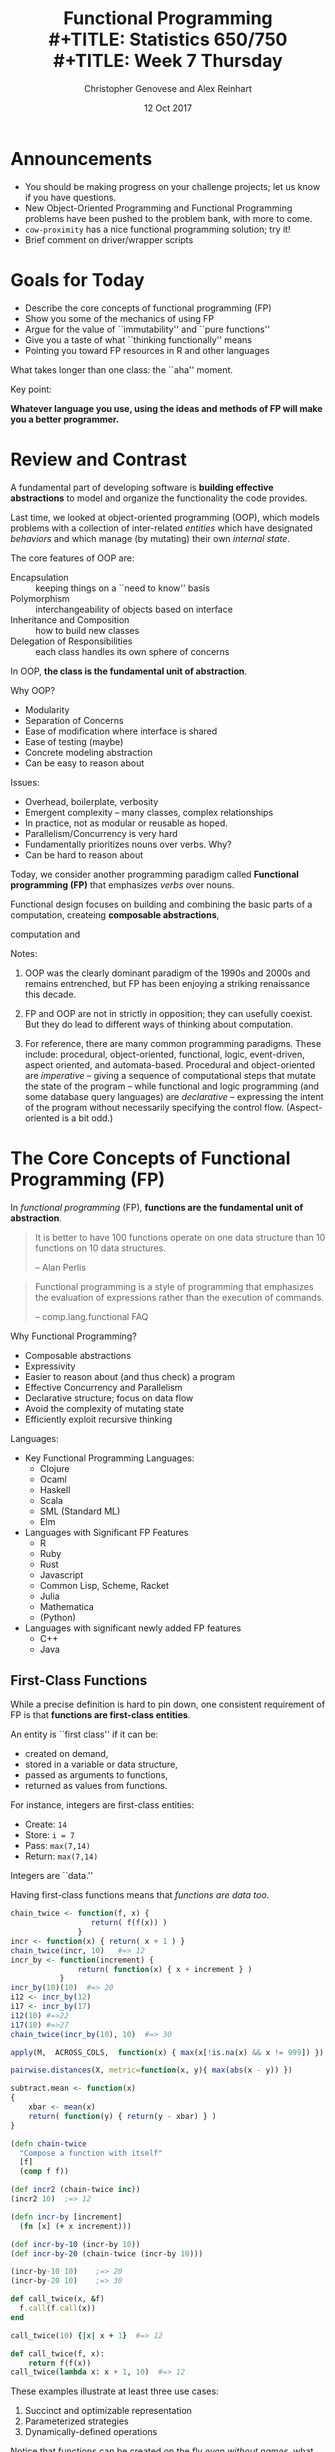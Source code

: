 #+TITLE: Functional Programming \\
#+TITLE: Statistics 650/750 \\
#+TITLE: Week 7 Thursday
#+DATE:  12 Oct 2017
#+AUTHOR: Christopher Genovese and Alex Reinhart 

* Announcements
  + You should be making progress on your challenge projects;
    let us know if you have questions.
  + New Object-Oriented Programming and Functional Programming problems
    have been pushed to the problem bank, with more to come.
  + =cow-proximity= has a nice functional programming solution; try it!
  + Brief comment on driver/wrapper scripts

* Goals for Today

  + Describe the core concepts of functional programming (FP)
  + Show you some of the mechanics of using FP
  + Argue for the value of ``immutability'' and ``pure functions''
  + Give you a taste of what ``thinking functionally'' means
  + Pointing you toward FP resources in R and other languages

  What takes longer than one class: the ``aha'' moment.

  Key point:

  *Whatever language you use, using the ideas and methods of FP will make you a better programmer.*

* Review and Contrast

  A fundamental part of developing software is *building effective
  abstractions* to model and organize the functionality the code
  provides.

  Last time, we looked at object-oriented programming (OOP), which
  models problems with a collection of inter-related /entities/ which have
  designated /behaviors/ and which manage (by mutating) their own /internal
  state/.

  The core features of OOP are:

   + Encapsulation  :: keeping things on a ``need to know'' basis
   + Polymorphism   :: interchangeability of objects based on interface
   + Inheritance and Composition :: how to build new classes
   + Delegation of Responsibilities :: each class handles its own sphere of concerns

  In OOP, *the class is the fundamental unit of abstraction*.

  Why OOP?
    + Modularity
    + Separation of Concerns
    + Ease of modification where interface is shared
    + Ease of testing (maybe)
    + Concrete modeling abstraction
    + Can be easy to reason about 
      
  Issues:
    + Overhead, boilerplate, verbosity
    + Emergent complexity -- many classes, complex relationships
    + In practice, not as modular or reusable as hoped.
    + Parallelism/Concurrency is very hard
    + Fundamentally prioritizes nouns over verbs. Why?
    + Can be hard to reason about
  

  Today, we consider another programming paradigm called
  *Functional programming (FP)* that emphasizes /verbs/ over nouns.

  Functional design focuses on building and combining
  the basic parts of a computation, createing *composable abstractions*,
  
  computation and 

  Notes:

  1. OOP was the clearly dominant paradigm of the 1990s and 2000s
     and remains entrenched, but FP has been enjoying a striking
     renaissance this decade.

  2. FP and OOP are not in strictly in opposition; they can usefully
     coexist. But they do lead to different ways of thinking about
     computation.

  3. For reference, there are many common programming paradigms. These
     include: procedural, object-oriented, functional, logic,
     event-driven, aspect oriented, and automata-based. Procedural and
     object-oriented are /imperative/ -- giving a sequence of
     computational steps that mutate the state of the program -- while
     functional and logic programming (and some database query
     languages) are /declarative/ -- expressing the intent of the program
     without necessarily specifying the control flow. (Aspect-oriented
     is a bit odd.)

* The Core Concepts of Functional Programming (FP)

  In /functional programming/ (FP), *functions are the fundamental unit of abstraction*.

  #+begin_quote
   It is better to have 100 functions operate on one data structure than
   10 functions on 10 data structures.

      -- Alan Perlis
  #+end_quote

  #+begin_quote
  Functional programming is a style of programming that emphasizes
  the evaluation of expressions rather than the execution of commands.

      -- comp.lang.functional FAQ
  #+end_quote

  Why Functional Programming?
  + Composable abstractions
  + Expressivity
  + Easier to reason about (and thus check) a program
  + Effective Concurrency and Parallelism
  + Declarative structure; focus on data flow 
  + Avoid the complexity of mutating state
  + Efficiently exploit recursive thinking

  Languages:  
  - Key Functional Programming Languages:
     + Clojure
     + Ocaml
     + Haskell
     + Scala
     + SML (Standard ML)
     + Elm
  - Languages with Significant FP Features
     + R
     + Ruby
     + Rust
     + Javascript  
     + Common Lisp, Scheme, Racket
     + Julia
     + Mathematica
     + (Python)
  - Languages with significant newly added FP features
     + C++
     + Java

** First-Class Functions
   While a precise definition is hard to pin down, one consistent
   requirement of FP is that *functions are first-class entities*.
  
   An entity is ``first class'' if it can be:
  
   + created on demand,
   + stored in a variable or data structure,
   + passed as arguments to functions,
   + returned as values from functions.
  
   For instance, integers are first-class entities:
  
   + Create:  ~14~
   + Store:   ~i = 7~
   + Pass:    ~max(7,14)~
   + Return:  ~max(7,14)~
  
   Integers are ``data.''
  
   Having first-class functions means that /functions are data too/.
  
   #+begin_src R
     chain_twice <- function(f, x) {
                       return( f(f(x)) )
                    }
     incr <- function(x) { return( x + 1 ) }  
     chain_twice(incr, 10)   #=> 12
     incr_by <- function(increment) {
                    return( function(x) { x + increment } )
                }
     incr_by(10)(10)  #=> 20
     i12 <- incr_by(12)
     i17 <- incr_by(17)
     i12(10) #=>22
     i17(10) #=>27
     chain_twice(incr_by(10), 10)  #=> 30

     apply(M,  ACROSS_COLS,  function(x) { max(x[!is.na(x) && x != 999]) })

     pairwise.distances(X, metric=function(x, y){ max(abs(x - y)) })

     subtract.mean <- function(x)
     {
         xbar <- mean(x)
         return( function(y) { return(y - xbar) } )
     }
   #+end_src
  
   #+begin_src clojure
     (defn chain-twice
       "Compose a function with itself"
       [f]
       (comp f f))

     (def incr2 (chain-twice inc))
     (incr2 10)  ;=> 12

     (defn incr-by [increment]
       (fn [x] (+ x increment)))

     (def incr-by-10 (incr-by 10))
     (def incr-by-20 (chain-twice (incr-by 10)))

     (incr-by-10 10)    ;=> 20
     (incr-by-20 10)    ;=> 30
   #+end_src
  
   #+begin_src ruby
     def call_twice(x, &f)
       f.call(f.call(x))
     end
  
     call_twice(10) {|x| x + 1}  #=> 12
   #+end_src
  
   #+begin_src python
     def call_twice(f, x):
         return f(f(x))
     call_twice(lambda x: x + 1, 10)  #=> 12
   #+end_src

   These examples illustrate at least three use cases:

     1. Succinct and optimizable representation
     2. Parameterized strategies
     3. Dynamically-defined operations

   Notice that functions can be created on the fly /even without names/,
   what are called *anonymous functions*:

   #+begin_src R
       integrate(function(x){x*x}, 0,  1)
         #=> 0.3333333 with absolute error < 3.7e-15
   #+end_src

   #+begin_src clojure
     (->> (sample (range 1 26) :size 77 :replacement true)
          (filter (fn [x] (pos? (mod x 5))))
          (filter #(pos? (mod %1 3)))
          frequencies)
   #+end_src

   Here, =filter= keeps only the elements of a sequence for which
   its first argument -- a function -- returns a truthy value.
   Functions such as =filter= are called *higher-order functions*
   is a function that takes one or more /functions as arguments/
   and/or /returns a function/ as its result.

   In R base, =Filter= is the analogous higher-order function, though
   there are nicer versions in several packages as we will see.

   #+begin_src R
   Filter(function(x) {x %% 3 != 0}, 1:10) #=>  1  2  4  5  7  8 10
   #+end_src

   Similarly in Python, the =filter= function is built-in, but
   comprehensions are an alternative.

   Another example, in javascript:
   #+begin_src javascript
     // Abstracting Array Iteration
     function forEach(array, itemAction) {
         for ( var i = 0; i < array.length; i++ ) {
             itemAction(array[i])
         }
     }
     forEach(["R", "SAS", "SPSS"], console.log);
     forEach(["R", "SAS", "SPSS"], store);
     forEach(["R", "SAS", "SPSS"], function(x) {myObject.add(x)});
   #+end_src

** Pure Functions (where possible)

   A function is *pure* if it:

   + always returns the same value when you pass it the same arguments
   + has no /observable/ side effects

   Pure functions are deterministic and mathematically well-defined.
   They are easy to test, to reason about, to change, and to compose.

   They represent reusable chunks of work that can be parceled out,
   allowing parallel/concurrent processing and laziness.

   They are worry free, and there are huge benefits to using pure
   functions whenever possible.

   Examples: pure and impure
  
   #+begin_src R
     pure <- function(x) {
         return( sin(x) )
     }

     global.state <- 10

     not.pure <- function(x) {
         return( x + global.state )
     }    

     also.not.pure <- function(x) {
         return( x + random_real() )
     }    

     another.not.pure <- function(x) {
         save_to_file(x, "storex.txt")
         return( x + random_real() )
     }    

     u <- 10
     and.again <- function(x) {
         ...
         print(...)              # Input/Output
         z <- rnorm(n)           # Changing internal state
         my.list$foo <- mean(x)  # Mutating objects' state
         u <<- u + 1             # Changing out-of-scope values
         ...
     }
   #+end_src
  
   And equally subtle:
   #+begin_src python
     def foo(a):
         a[0] = -1
   #+end_src
   When you see a call foo(x) for an array x, can you tell what happens?

** Immutable State

   This is a common pattern in imperative programming:
   #+begin_src python
     a = initial value
     for index in IndexSet:
         a[index] = update based on index, a[index], ....
     return a
   #+end_src
   Each step in the loop updates -- or /mutates/ -- the state
   of the object.

   This is so familiar that we don't really think about it,
   but it can have significant costs. In general, it is hard
   to reason about and keep track of objects' meaning when
   they can mutate with abandon.

   Mutation introduces a greater dependence on time and order in
   operations. This makes it harder to parallelize or do lazy
   computation.

   *Immutable data structures* do not change once created.

    - We can pass the data to anywhere (even simultaneously), 
      knowing that it will maintain its meaning.
    - We can maintain the history of objects as they transform.
    - With pure functions and immutable data, many calculations 
      can be left to when they are needed (laziness).

   FP favors /immutable data/, and some FP languages have no
   (or severely limited) notions of assignment. 

   Immutability changes how you think about arranging your
   computation.

   #+begin_src R
     for ( i in 1:n ) {
         a[i] <- a[i] + 1
     }
   #+end_src
   versus
   #+begin_src R
     Map(function(x){x+1}, a)
   #+end_src

   #+begin_src clojure
     (map inc a)
   #+end_src

   With immutable data and pure functions, computational steps
   correspond to /transforming/ data rather than changing
   existing objects.

   A key to making immutable data efficient are *persistent
   data structures*. These are immutable data structures that
   use /structure sharing/ to maintain changed versions with
   minimum overhead. Speed up: parallel computation, local
   transients. (See ``Persistent Vectors'' exercise.)

   #+begin_src clojure
     (def counts {:a 42
                  :b 12
                  :c 248
                  :d 0})

     (assoc counts :e 10 :f 12)
       ;=> {:a 42, :b 12, :c 248, :d 0, :e 10, :f 12}
     counts
       ;=> {:a 42, :b 12, :c 248, :d 0}
   #+end_src

   Favoring immutable data and pure functions, makes values
   and transformations rather than actions the key
   ingredient of programs. So FP prefers expressions over
   statements

   #+begin_src python
     def cleaned(x):
         if is_valid(x):
             return x
         else:
             return cleanup(x)

     if valid(x):
         return 4 + 7 + 20
     else:
         return 4 + 10 + 20

     u = 10
     if valid(x):
         u = 7
     return(4 + u + 20)

     return 4 + (7 if valid(x) else 10) + 20
   #+end_src

   #+begin_src clojure
     (defn cleaned [x]
       (if (valid? x) x (cleanup x))) 
   #+end_src

** Closures
   Closures are functions with an environment attached.
   The environment is persistent, private, and hidden.
   This is a powerful approach for associating state
   with functions that you pass into other functions.
   (In fact, an entire OOP system could be built from
   closures.)

   #+begin_src R
     counter <- function(start=0, inc=1)
     {
         value <- start
         return(function() {
             current <- value
             value <<- value + inc
             return(current)
         })
     }
     cc <- counter(10, 2)
     dd <- counter(10, 2)
     cc() # 10
     cc() # 12
     cc() # 14...
     value  # Error: object 'value' not found
     dd() # 10
   #+end_src

   #+begin_src clojure
     (defn counter
       ([] (counter 0 1))
       ([start] (counter start 1))
       ([start incr]
        (let [counter-value (atom start)]
          (fn [] (swap! counter-value + incr)))))


     (def counter1 (counter))
     (def counter2 (counter 10 5))
     (def counter3 (counter 2))

     (counter1)  ;=> 1
     (counter1)  ;=> 2
     (counter1)  ;=> 3

     (counter2)  ;=> 15
     (counter2)  ;=> 20
     (counter2)  ;=> 25

     (counter3)  ;=> 3
     (counter3)  ;=> 4
     (counter3)  ;=> 5
   #+end_src
   
   Only the anonymous function returned by counter() can access that
   internal state: it is private and unique to each instance.

** Laziness (sometimes)   

   *Lazy evaluation* (or laziness for short) means that expressions
   are not evaluated /until their results are needed/.

   #+begin_src haskell
     fib = 0 : 1 : zipWith (+) fib (tail fib)

     take 10 fib   -- => [0,1,1,2,3,5,8,13,21,34]
   #+end_src

   #+begin_src clojure
     (def fib (cons 0 (cons 1 (lazy-seq (map + fib (rest  fib))))))

     (take 10 fib) ;=> (0 1 1 2 3 5 8 13 21 34)
   #+end_src

** Declarative Style

   *Declarative style* emphasizes telling the computer /what/ to
   accomplish more than telling it /how/ to accomplish it.

   #+begin_src R
     tokenize <- function(line) {
         line %>%
             str_extract_all("([A-Za-z][-A-Za-z]+)") %>%
             unlist %>%
             sapply(tolower) %>%
             as.character
     }
   #+end_src

   #+begin_src clojure
     (defn tokenize [line]
       (->> line
            (re-seq "([A-Za-z][-A-Za-z]+)")
            (map lower-case)))
   #+end_src

* Frequently Used Higher-Order Functions
  There are many commonly used higher-order functions that operate on
  sequences or streams of information. Reduce, map, filter, partial
  application, and function composition are basic ones

** Reduce (aka Fold)

   The *reduce* operation is a general state updater.
   It successively updates based on a /reducing function/:
   a function that takes the state and an input value
   and updates the state: (f state input) -> new-state.

   ~(reduce f initial-value sequence)~

   is semantically equivalent to:

   #+begin_example
      state = initial-value
      For each element in sequence:
         state = f(state, element)
      return state
   #+end_example

   It can often be done in parallel over chunks of input, for
   substantial efficiency gains. Sequences of reducing functions can be
   combined efficiently, using the idea of *transducers*. Type-stable
   operations on deeply nested data structures can be efficiently
   performed as well.

   #+begin_src R
     Reduce(`+`, 1:10,  0)      # => 55
   #+end_src

   #+begin_src clojure
     (reduce + (range 1 11))    ; => 55
     (reduce + 10 (range 1 11)) ; => 65
   #+end_src

** Map

   The *map* operation transforms a sequence (or several sequences)
   by applying a function to successive elements

   ~(map f seq)~ and ~(map f seq1 seq2 ... seqn)~
   
   are semantically equivalent, respectively,  to:

   #+begin_example
   seq' = empty sequence
   for element in seq:
       append f(element) to seq'
   return seq'
   #+end_example

   and

   #+begin_example
   seq' = empty sequence
   for parallel element1 in seq1, element2 in seq2, ..., elementn in seqn:
       append f(element1, element2, ..., elementn) to seq'
   return seq'
   #+end_example

   The sequence *need not* be an array; it can be any collection
   that can be traversed, including

     + Hash tables (key-value pairs in some order)
     + Sets
     + Trees and Graphs
     + Database queries
     + Streams and Files  

   In base R, there are 
     + =lapply=: collection, function -> list
     + =sapply=: collection, function -> matrix/vector
     + =apply=:  array/matrix, margin, function -> matrix/vector
     + =Map=:    function, collections... -> list, vector, or array
     + =mapply=: same as Map

   #+begin_src R
     df[] <- lapply(df, func)
   #+end_src

   The package =purrr= has nicer, type-stable versions of =map= and other
   higher-order functions. It's a nice package for standard use.

   Python has a builtin =map= function, with ~map(f, iterable)~ and
   ~map(f, iterable1, ..., iterablen)~ analogous to the above.
   But list comprehensions are more often used in python.

*** List Comprehensions   

    *List comprehensions* specify a list with a mathematical specification giving the
    elements in terms of a reference set and constraints.  (Dictionary/hash comprehensions
    and set comprehensions use the same basic notation but give different return
    types.)

   #+begin_src python
     [2*x + 1 for x in range(10)]   # => [1, 2, 5, 10, 17, 26, 37, 50, 65, 82]
     [2*x + 1 for x in range(10) if x % 2 == 0] # => [1, 5, 9, 13, 17]
   #+end_src

   #+begin_src clojure
     (for [x (range 10)] (+ (* 2 x) 1))  ;=> (1 3 5 7 9 11 13 15 17 19)
     (for [x (range 10) :when (zero? (mod x 2))] (+ (* 2 x) 1)) ;=> (1 5 9 13 17)
   #+end_src

   #+begin_src haskell
     [2*x + 1 | x <- [0..9]]   -- => [1,3,5,7,9,11,13,15,17,19]
     [2*x + 1 | x <- [0..9], mod x 2 == 0]   -- => [1,5,9,13,17]
   #+end_src

   In the clojure and haskell examples, these sequences are lazily evaluated.
   
*** From Reduce
    Map can be implemented from reduce with an initial state the empty list []
    and a reducing function that appends ~f(input)~ to the current state.

    This is semantically equivalent to:
    #+begin_src clojure
      (reduce (fn [state input] (conj state (f input))) [] sequence)
    #+end_src
** Filter and Remove

   The *filter* operation extracts a subsequence of the input
   for which a given /predicate/ returns true. The *remove* operation
   extracts the complementary subsequence.

   ~(filter predicate seq)~ is semenatically equivalent to:

   #+begin_example
      seq' = empty-sequence
      for element in seq:
          if predicate(element):
              append element to seq'
      return seq'
   #+end_example

   In R: =Filter= is in base R, but there are nice versions
   in the =purrr= package as well.

   In python:  filter exists but list comprehension combines
               map and filter in a simple way:

   #+begin_src python
   [x*x + 1 for x in range(10) if x % 2 == 0] #=> [1, 5, 17, 37, 65]
   #+end_src

*** From Reduce

    Filter can also be defined from reduce using a reducing
    function that appends new input to the updated state only
    if the predicate is true on that input.

    This is semantically equivalent to:
    #+begin_src clojure
      (reduce (fn [state input] (if (predicate input) (conj state input) state))
              [] sequence)
    #+end_src

** Composition and Chaining

   What do you think this gives?  (The =comp= function
   represents function composition, which passes the
   return value of one function as the argument of the
   next. The =first= function returns the first element
   of a sequence or stream.)

   #+begin_src clojure
   (comp even? inc first)
   #+end_src

   #+begin_example
   (def f (comp even? inc first))

   (f [1 3 4])   ;=> true
   (f [0 1 2 3]) ;=> false
   #+end_example

   *Exercise*: write the function ~compose(f1, ..., fn)~ in R,
   or your favorite language. This returns the function
   f1 composed with f2 composed with ... fn; it should take
   arbitrary arguments and pass those first to fn.

   #+begin_example
   first <- function(seq) { seq[1] }
   inc <- function(x) { x + 1 }
   is_even <- function(x) { x %% 2 == 0 }

   compose(is_even, inc, first)
   #+end_example

   Chaining is similar but slightly more general in
   that we have control over /which argument/ the value is
   inserted into.

   #+begin_src clojure
     (defn- finalize-config
       "Normalizes and checks the current snapshot config map.
        Throws an IllegalArgumentException if the config is
        invalid for any reason."
       [config]
       (or (-> config
               cleanup-moves
               cleanup-prior
               cleanup-policies
               valid-config?)
           (throw (IllegalArgumentException.
                   "Invalid snapshot specification"))))
   #+end_src

   #+begin_src javascript
     $('#my-div')
       .css('background', 'blue')
       .height(100)
       .fadeIn(200);
   #+end_src
** Partial Application and Currying

   Partial application takes a function of n arguments
   and fixes the first k of those arguments, returning
   a function of n - k arguments.

   #+begin_src clojure
     (def f  (partial + 5))

     (f 6)  ;=> 11
     (f -5) ;=> 0
   #+end_src

   Currying is the decomposition of a multi-argument function into a
   sequence of functions that each take one argument and return another
   function (if more arguments needed) or the result. In the Haskell
   language, /all/ functions can be automatically curried.

   #+begin_src haskell
     div 11 2  -- => 5
     let f = div 11
     f 2       -- => 5
   #+end_src

* A Brief Clojure Primer
** Why *clojure*?
   + A powerful and elegantly designed language
     with a simple core and extensive libraries.
   + Immutability, concurrency, rich core data types
   + Same language runs on the JVM and the browser
   + A significant /data-science/ footprint
   + Cutting-edge ideas: spec, transducers, metadata, async, ...
   + All the power of lisp: macros, REPL-driven development,
      single and multiple dispatch, destructuring, ...
   + Functional design, testing, rapid development
   + Great community

** Simple Syntax

   A clojure form (expression) is either:

   1. A /literal/ piece of data

      - Numbers 42, -1.23, 8/7 (rational), BigInteger, ...
      - Boolean Values ~true~ and ~false~
      - Null value ~nil~    
      - Strings ~"foo bar"~ and characters ~\c~
      - Symbols ~'foo~  or Keywords ~:bar~
      - Regular expressions ~#"[A-Z][a-z]*"~
      - Vectors ~[1 2 3]~
      - Sets ~#{"dog" "cat" "wolverine"}~
      - Maps  ~{:name   "Col. Mustard"~
               ~:weapon "candlestick"~
               ~:room   "Drawing Room"}~
      - Lists ~'(1 2 3)~
      - Evaluated symbols: ~x~, ~even?~, ~upper-bound~

   2. Function call  ~(+ 1 2 3)~ ~(f "input" :option 1)~

   Whitespace (including ',') and comments are ignored.

   Everything is an expression, which has a value, e.g.:
   ~(if true 100 -100)~ has the value 100.

   Functions are first class objects, and some literal
   objects act like functions too.

** Simple Operations
*** Functions
   #+begin_src clojure
     (defn f
       "Documentation here"
       [arguments here]
       (body arguments here))

     (f "called" "this way")

     (defn f2
       "This function has more than one arity"
       ([] "no arguments value")
       ([one-argument] (+ one-argument 10))
       ([two arguments] [two arguments])
       ([two plus & more] {:first two :second plus :rest more}))

     (f2)                     ;=> "no arguments value"
     (f2 32)                  ;=> 42
     (f2 "these all" "work")  ;=> ["these all", "work"]
     (f2 :a :b :c :d :e :f)   ;=> {:first :a, :second :b,
                              ;    :rest [:c :d :e :f]}

     ;; Anonymous function and a shortcut

     (fn [x y] (+ x y))  ; these are equivalent
     #(+ %1 %2)

     (#(+ %1 %2) 10 6)   ;=> 16

     ;; Closures

     (let [env 10]
       (defn g [x]
         (+ env x)))

     (g 20)  ;=> 30
   #+end_src
*** Special forms
    Binding values
    #+begin_src clojure
      (let [x 10,       ;x, y, and z are immutable
            y 20
            z 30]
        (+ x y z 4))    ;=> 64
      ; x, y, z are not bound out here

      (let [simple-mutable (atom 0)] ; an atom is thread safe
        (swap! simple-mutable inc))  ;=> 1

      (def answer 42)  ; globally bound vars
      (def sums {[1 2 3] 6, [10 22] 32, [] 0})
      (def v [1 1 3 5 8])
      (def a-map {:a 1 :b 2 :c 3})
      (def a-set #{:foo :bar :zap}) ; elements are unique

      ;; note any values can be keys for a map
    #+end_src

    Conditionals
    #+begin_src clojure
      (if true 1 0)  ;=> 1
      (if false 1 0) ;=> 0
      (if nil 1 0)   ;=> 0
      ;; only false and nil are falsy, all other values truthy
      (if "" 1 0)    ;=> 1
      (if 0 1 0)     ;=> 1
      (if [] 1 0)    ;=> 1

      ;; Functions are values too
      ((if true + -) 4 2)  ;=> 6
      ((if false + -) 4 2) ;=> 2

      (when true
        (println "Hello, world"))
    #+end_src

    Comparisons
    #+begin_src clojure
      (= 10 20)  ;=> false
      (= [:a :b :c] [:a :b :c])  ;=> true
      (< 10 20)  ;=> true
      (<= 11 11) ;=> true
      (or (= nil nil) (= 3 4))   ;=> true
      (and (= nil nil) (= 3 4))  ;=> false
      (and (= nil nil) (= 4 4))  ;=> true
      (not false)                ;=> true
    #+end_src

    Loops
    #+begin_src clojure
      (loop [step 0]
        (println (str "This is step " step "."))
        (if (> step 9)
          (println "Done.")
          (recur (inc step))))
    #+end_src
    What does this print?    

*** Accessing data
   #+begin_src clojure
     (get sums [1 2 3])        ;=> 6
     (sums [1 2 3])            ;=> 6  the map acts like a function
     (get sums [2 2] :missing) ;=> :missing  (default value)

     (get a-map :b)  ;=> 2
     (a-map :b)      ;=> 2
     (:b a-map)      ;=> 2  keywords also act like a function

     (get v 2)      ;=> 3
     (nth v 2)      ;=> 3
     (nth v 10)     ;=> EXCEPTION
     (nth v 10 42)  ;=> 42
     (get v 10)     ;=> nil
   #+end_src
*** Adding to collections
   #+begin_src clojure
   (conj v 13) ;=> [1 1 3 5 8 13]
   v           ;=> [1 1 3 5 8]  (v is immutable)
   (conj a-set :ahhh) ;=> #{:foo :bar :zap :ahhh}
   a-set              ;=> #{:foo :bar :zap} structure shared

   (assoc a-map :d 4) ;=> {:a 1, :b 2, :c 3, :d 4}
   a-map              ;=> {:a 1, :b 2, :c 3}  structure shared
   #+end_src
*** Destructuring

   We can bind names to values within structures
   with *destructuring*:

   #+begin_src clojure
     (let [[x y] [1 2 3]]
       (vector x y))      ;=> [1 2]

     (let [[x y & more] [1 2 3 4 5]]
       (vector x y more))  ;=> [1 2 '(3 4 5)]

     (let [{:keys [a b c]} {:a 1 :b 2 :c 3}]
       [a b c])    ;=> [1 2 3]

     (defn f [[x y] {:keys [a b c]}]
       [x y a b c])

     (f [1 2] {:a 10 :b 20 :c 30}) ;=> [1 2 10 20 30]

     (defn g [x y & more-args]
       (+ 4 x y (first more-args)))

     (g 10 20 30 40 50 60)         ;=> 64
     (apply g 10 [20 30 40 50 60]) ;=> 64

     ;; much more is possible
   #+end_src
** Namespaces and libraries
   All code is defined within a *namespace*
   that controls access to each symbol.
   
   This lets library code be loaded without
   stepping on other code.

   For example: all the code I'm executing now
   is in the =user= namespace. There are mechanisms
   for importing symbols from other namespaces,
   which is how you work with libraries.

   There are also ways to access features of
   the host platform (e.g., the JVM or the javascript
   environment).

   This is beyond our goals for today
   
* Examples
** Means and Variances
   We can compute simple means using the recurrence
   \begin{equation*}
     \bar x_{n+1} = \bar x_n + K_n (x_{n+1} - \bar x_n),
   \end{equation*}
   where $K_n = 1/(n + 1)$.  The value $K_n$
   is a ``gain'' parameter that applies to the
   ``residual'' at the next step.
   
   #+begin_src clojure
     (defn simple-update [[xbar n] x]
       (let [n' (+ n 1)
             K (/ n')]
         [(+ xbar (* K (- x xbar))), n']))

     (def data (range 5))

     (->> data
          (reduce simple-update [0.0 0])
          first) 
   #+end_src

   This same gain idea works with weighted
   averages using the same recurrence with
   where $K_n = w_{n+1}/\sum_{i=1}^{n+1} w_i$.  

   #+begin_src clojure
     (defn weighted-update [[xbar wsum] [x w]]
       (let [wsum' (+ wsum w)
             K (/ w wsum')]
         [(+ xbar (* K (- x xbar))), wsum']))

     (def data (range 5))
     (def weights [1.0 2.0 3.0 4.0 5.0])

     (->> (map vector data weights)
          (reduce weighted-update [0.0 0])
          first) 
   #+end_src

   Alternatively, we could just keep track
   of the components

   #+begin_src clojure
     (defn weighted-update-nodiv [[x-dot-w wsum] [x w]]
       [(+ x-dot-w (* x w)), (+ wsum w)])

     (->> (map vector data weights)
          (reduce weighted-update-nodiv [0.0 0])
          (apply /)) 
   #+end_src

   but the gain form will come in handy soon.

   We can do similar things with variance

   #+begin_src clojure
     (defn welford-variance
       "Updating function for Welford variance computation
       0-arity version gives initializer, 2-arity updater."
       ([] {:S 0.0 :xbar 0.0 :wsum 0.0})
       ([{:keys [S xbar wsum]} [x w]]
        (let [wsum' (+ wsum w)
              K (/ w wsum')
              xbar' (+ xbar (* K (- x xbar)))]
          {:S    (+ S (* w (- x xbar) (- x xbar')))
           :xbar xbar'
           :wsum wsum'})))

     (let [extract-parts (juxt :S (comp dec :wsum))]
       (->> (map vector data (repeat 1))
            (reduce welford-variance (welford-variance))
            extract-parts
            (apply /)))
   #+end_src

** Least Squares

   Consider a basic homoskedastic regression model
   \begin{equation*}
     y = X \beta + \sigma^2 \epsilon,
   \end{equation*}
   where $X$ is $n \times p$, $\beta$ is $p \times 1$,
   and $\epsilon$ is mean 0, unit variance noise.

   We can compute $\hat\beta = (X^T X)^{-1} X^T y$
   directly with various methods, but it is useful
   to think of this /sequentially/. With the help
   of the Woodbury formula for one step updates of
   an inverse, we have:

   #+begin_src clojure
     (defn as-scalar [mat]
       (select mat 0 0))

     (defn %*% [a b]
       (let [M (mmul a b)]
         (if (every? #(= % 1) (shape M)) (as-scalar M) M)))

     (defn least-squares-update [sigma-squared p scale]
       (fn
         ([] {:beta-hat (new-matrix p 1)
              :V (mul (identity-matrix p) sigma-squared scale)})
         ([{:keys [beta-hat V]} [x y]]
          (let [VxT (mmul V (transpose x))
                D (+ sigma-squared (%*% x VxT))
                K (div VxT D)
                residual (- y (%*% x beta-hat))]
            {:beta-hat (add beta-hat (mul K residual))
             :V (sub V (mul (mmul K (transpose K)) D))}))))

     (def lsdata
       "Sequential regression data, each element of which
       contains a row of X and the corresponding y."
       [[[[1.0 0.0 0.0 0.0]]    -2.28442]
        [[[1.0 1.0 1.0 1.0]]    -4.83168]
        [[[1.0 -1.0 1.0 -1.0]] -10.46010]
        [[[1.0 -2.0 4.0 -8.0]]   1.40488]
        [[[1.0 2.0 4.0 8.0]]   -40.80790]])

     (def updater (least-squares-update 1.0 4 1000.0))

     (->> lsdata
          (reduce updater (updater))
          :beta-hat)
   #+end_src

   This is regression analysis in a functional style,
   with a few simple lines

** The Kalman Filter

   Our sequential least squares actually solves another
   problem: finding the minimum variance predictor for a
   linear dynamical system driven by a stochastic process.

   Consider state vectors $x_t$ and observation vectors
   $y_t$ that evolve as follows:

   \begin{align*}
      x_{t+1} &= A x_t + \delta_t \\
      y_{t+1} &= C x_t + \epsilon_t,
   \end{align*}

   where $\delta_t$ and $\epsilon_t$ are each, say, iid
   Normal, mean 0 noise with fixed covariance. (These are
   called the /state noise/ and /measurement noise,/
   respectively.)

   If $\hat x_{t+1}$ (and $\hat y_{t+1}$) is the best
   predictor of $x_{t+1}$ (and $y_{t+1}$)
   given observations up to time $t$, then

   \begin{equation*}
     \hat x_{t+1} = A \hat x_t + K_t (y_t - \hat y_t),
   \end{equation*}

   which is of the same form we just computed.

   This gives us a functional implementation of
   the *Kalman Filter*.

** Markov Chain Monte Carlo

   *Markov Chain Monte Carlo (MCMC)* is a simulation method
   where we create a Markov chain whose /limiting distribution/
   is a distribution from which we want to sample.

   #+begin_src clojure
     (defn mcmc-step
       "Make one step in MH chain, choosing random move."
       [state moves]
       (let [move (random-choice moves)]
         (metropolis-hastings-step (move state))))

     (defn mcmc-sample
       "Generate an MCMC sample from an initial state.
        Returns a lazy sequence.

        Keyword arguments:

          :move    -- a collection of moves, which are
                      functions from state to a candidate
          :select  -- a selector function which indicates
                      a boolean for each index and state
                      if that state should be kept in the
                      output
          :extract -- a function to extract features
                      (e.g., parameters) from the state
       "
       [initial-state & {:keys [moves select extract]
                         :or {select (constantly true),
                              extract identity}}]
       (letfn [(stepper [index state]
                 (lazy-seq
                  (if (select index state)
                    (cons (extract state)
                          (stepper (inc index) (mcmc-step state moves)))
                    (stepper (inc index) (mcmc-step state moves)))))]
         (stepper 0 initial-state)))

     (def chain
       (mcmc-sample initial-state
                    :select (mcmc-select :burn-in 1000 :skip 5)
                    :extract :theta1
                    :moves [(univariate-move :theta1 random-walk 0.1)
                            (univariate-move :theta2 random-walk 0.4)
                            (univariate-move :theta3 random-walk 0.2)]))

     (take 100 chain)
   #+end_src
   
   The design of this chain is modular, and easily
   adaptable to a wide variety of models.

* Resources
  + Hadley Wickham's /Advanced R/, see [[http://adv-r.had.co.nz/Functional-programming.html][FP]] and [[http://adv-r.had.co.nz/Functionals.html][Functionals]].
  + R bloggers on [[https://www.r-bloggers.com/functional-programming-in-r/][FP in R]]
  + The =purr= and =magrittr= packages are good building blocks for functional-style R.
  + The =dplyr= package embodies many functional concepts.

  + In python, the =functools= module provides additional higher-order functions;
    the =itertools= module provides iterator methods, which supports a functional
    style. 

  + [[https://www.braveclojure.com/introduction/][Clojure For the Brave and True]]
  + [[https://clojure.org/][Clojure]] main site
  + [[http://www.tryclj.com/][Try Clojure]] online

  + [[http://haskellbook.com/][Haskell Book]]
  + Gentle [[https://www.youtube.com/watch?v=OOvL6QAxRK4&feature=youtu.be][Intro to FP]] (in Scala but still)
  + Steve Yegge's [[http://steve-yegge.blogspot.com/2006/03/execution-in-kingdom-of-nouns.html][Execution in the Kingdom of Nouns]], an OOP rant
  + [[http://stevelosh.com/blog/2013/03/list-out-of-lambda/][List out of lambda]], how to produce high-level constructs from closures, etc.  
  + Talk by Rich Hickey [[https://www.infoq.com/presentations/Are-We-There-Yet-Rich-Hickey][Are we there yet?]]  (esp. first 30 minutes)





